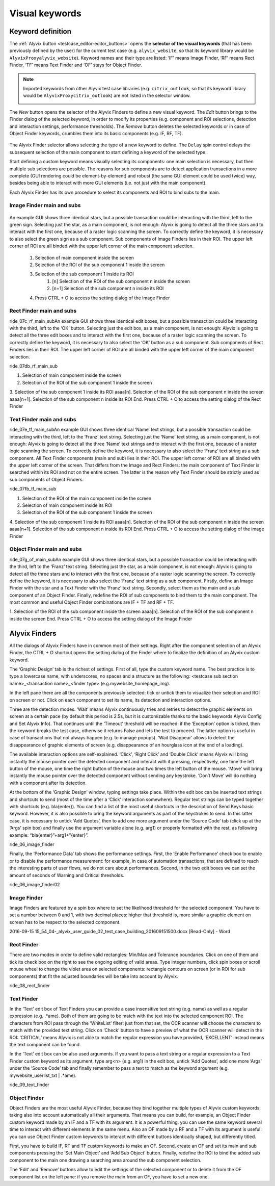 .. _visual_keywords:

***************
Visual keywords
***************


.. _visual_keywords-keyword_definition:

Keyword definition
==================

The :ref:`Alyvix button <testcase_editor-editor_buttons>` opens the **selector of the visual keywords** (that has been previously defined by the user) for the current test case (e.g. ``alyvix_website``, so that its keyword library would be ``AlyvixProxyalyvix_website``). Keyword names and their type are listed: ‘IF’ means Image Finder, ‘RF’ means Rect Finder, ‘TF’ means Text Finder and ‘OF’ stays for Object Finder.

.. note::
    Imported keywords from other Alyvix test case libraries (e.g. ``citrix_outlook``, so that its keyword library would be ``AlyvixProxycitrix_outlook``) are not listed in the selector window.

    .. image:: pictures/ride_05a_keyword_selector.png

The *New* button opens the selector of the Alyvix Finders to define a new visual keyword. The *Edit* button brings to the Finder dialog of the selected keyword, in order to modify its properties (e.g. component and ROI selections, detection and interaction settings, performance thresholds). The *Remove* button deletes the selected keywords or in case of Object Finder keywords, crumbles them into its basic components (e.g. IF, RF, TF).

    .. image:: pictures/ride_05b_finder_selector.png

The Alyvix Finder selector allows selecting the type of a new keyword to define. The ``Delay`` spin control delays the subsequent selection of the main component to start defining a keyword of the selected type.

Start defining a custom keyword means visually selecting its components: one main selection is necessary, but then multiple sub selections are possible. The reasons for sub components are to detect application transactions in a more complete (GUI rendering could be element-by-element) and robust (the same GUI element could be used twice) way, besides being able to interact with more GUI elements (i.e. not just with the main component).

Each Alyvix Finder has its own procedure to select its components and ROI to bind subs to the main.


.. _visual_keywords-image_definition:

Image Finder main and subs
--------------------------

    .. image:: pictures/ride_07a_if_main_sub.png

An example GUI shows three identical stars, but a possible transaction could be interacting with the third, left to the green sign. Selecting just the star, as a main component, is not enough: Alyvix is going to detect all the three stars and to interact with the first one, because of a raster logic scanning the screen.
To correctly define the keyword, it is necessary to also select the green sign as a sub component. Sub components of Image Finders lies in their ROI. The upper left corner of ROI are all binded with the upper left corner of the main component selection.

    .. image:: pictures/ride_07bb_if_main_sub.png

    1. Selection of main component inside the screen
    2. Selection of the ROI of the sub component 1 inside the screen
    3. Selection of the sub component 1 inside its ROI
        #. [n] Selection of the ROI of the sub component n inside the screen
        #. [n+1] Selection of the sub component n inside its ROI
    4. Press CTRL + O to access the setting dialog of the Image Finder


.. _visual_keywords-rect_definition:

Rect Finder main and subs
-------------------------

ride_07c_rf_main_subAn example GUI shows three identical edit boxes, but a possible transaction could be interacting with the third, left to the ‘OK’ button. Selecting just the edit box, as a main component, is not enough: Alyvix is going to detect all the three edit boxes and to interact with the first one, because of a raster logic scanning the screen.
To correctly define the keyword, it is necessary to also select the ‘OK’ button as a sub component. Sub components of Rect Finders lies in their ROI. The upper left corner of ROI are all binded with the upper left corner of the main component selection.

ride_07db_rf_main_sub

1. Selection of main component inside the screen
2. Selection of the ROI of the sub component 1 inside the screen
3. Selection of the sub component 1 inside its ROI
aaaa[n]. Selection of the ROI of the sub component n inside the screen
aaaa[n+1]. Selection of the sub component n inside its ROI
End. Press CTRL + O to access the setting dialog of the Rect Finder


.. _visual_keywords-text_definition:

Text Finder main and subs
-------------------------

ride_07e_tf_main_subAn example GUI shows three identical ‘Name’ text strings, but a possible transaction could be interacting with the third, left to the ‘Franz’ text string. Selecting just the ‘Name’ text string, as a main component, is not enough: Alyvix is going to detect all the three ‘Name’ text strings and to interact with the first one, because of a raster logic scanning the screen.
To correctly define the keyword, it is necessary to also select the ‘Franz’ text string as a sub component. All Text Finder components (main and sub) lies in their ROI. The upper left corner of ROI are all binded with the upper left corner of the screen. That differs from the Image and Rect Finders: the main component of Text Finder is searched within its ROI and not on the entire screen. The latter is the reason why Text Finder should be strictly used as sub components of Object Finders.

ride_07fb_tf_main_sub

1. Selection of the ROI of the main component inside the screen
2. Selection of main component inside its ROI
3. Selection of the ROI of the sub component 1 inside the screen
4. Selection of the sub component 1 inside its ROI
aaaa[n]. Selection of the ROI of the sub component n inside the screen
aaaa[n+1]. Selection of the sub component n inside its ROI
End. Press CTRL + O to access the setting dialog of the image Finder


.. _visual_keywords-object_definition:

Object Finder main and subs
---------------------------

ride_07g_of_main_subAn example GUI shows three identical stars, but a possible transaction could be interacting with the third, left to the ‘Franz’ text string. Selecting just the star, as a main component, is not enough: Alyvix is going to detect all the three stars and to interact with the first one, because of a raster logic scanning the screen.
To correctly define the keyword, it is necessary to also select the ‘Franz’ text string as a sub component. Firstly, define an Image Finder with the star and a Text Finder with the ‘Franz’ text string. Secondly, select them as the main and a sub component of an Object Finder. Finally, redefine the ROI of sub components to bind them to the main component.
The most common and useful Object Finder combinations are IF + TF and RF + TF.

1. Selection of the ROI of the sub component inside the screen
aaaa[n]. Selection of the ROI of the sub component n inside the screen
End. Press CTRL + O to access the setting dialog of the Image Finder


.. _visual_keywords-alyvix_finders:

Alyvix Finders
==============

All the dialogs of Alyvix Finders have in common most of their settings. Right after the component selection of an Alyvix Finder, the  CTRL  +  O  shortcut opens the setting dialog of the Finder where to finalize the definition of an Alyvix custom keyword.

The ‘Graphic Design’ tab is the richest of settings. First of all, type the custom keyword name. The best practice is to type a lowercase name, with underscores, no spaces and a structure as the following: <testcase sub section name>_<transaction name>_<finder type> (e.g.mywebsite_homepage_img).

In the left pane there are all the components previously selected: tick or untick them to visualize their selection and ROI on screen or not. Click on each component to set its name, its detection and interaction options.

Three are the detection modes. ‘Wait’ means Alyvix continuously tries and retries to detect the graphic elements on screen at a certain pace (by default this period is 2.5s, but it is customizable thanks to the basic keywords Alyvix Config and Set Alyvix Info). That continues until the ‘Timeout’ threshold will be reached: if the ‘Exception’ option is ticked, then the keyword breaks the test case, otherwise it returns False and lets the test to proceed. The latter option is useful in case of transactions that not always happen (e.g. to manage popups). ‘Wait Disappear’ allows to detect the disappearance of graphic elements of screen (e.g. disappearance of an hourglass icon at the end of a loading).

The available interaction options are self-explained. ‘Click’, ‘Right Click’ and ‘Double Click’ means Alyvix will bring instantly the mouse pointer over the detected component and interact with it pressing, respectively, one time the left button of the mouse, one time the right button of the mouse and two times the left button of the mouse. ‘Move’ will bring instantly the mouse pointer over the detected component without sending any keystroke. ‘Don’t Move’ will do nothing with a component after its detection.

At the bottom of the ‘Graphic Design’ window, typing settings take place. Within the edit box can be inserted text strings and shortcuts to send (most of the time after a ‘Click’ interaction somewhere). Regular text strings can be typed together with shortcuts (e.g. bla{enter}). You can find a list of the most useful shortcuts in the description of  Send Keys basic keyword. However, it is also possible to bring the keyword arguments as part of the keystrokes to send. In this latter case, it is necessary to untick ‘Add Quotes’, then to add one more argument under the ‘Source Code’ tab (click up at the ‘Args’ spin box) and finally use the argument variable alone (e.g. arg1) or properly formatted with the rest, as following example: “bla{enter}”+arg1+”{enter}”.

ride_06_image_finder

Finally, the ‘Performance Data’ tab shows the performance settings. First, the ‘Enable Performance’ check box to enable or to disable the performance measurement: for example, in case of automation transactions, that are defined to reach the interesting parts of user flows, we do not care about performances. Second, in the two edit boxes we can set the amount of seconds of Warning and Critical thresholds.

ride_06_image_finder02


.. _visual_keywords-image_finder:

Image Finder
------------

Image Finders are featured by a spin box where to set the likelihood threshold for the selected component. You have to set a number between 0 and 1, with two decimal places: higher that threshold is, more similar a graphic element on screen has to be respect to the selected component.

2016-09-15 15_54_04-_alyvix_user_guide_02_test_case_building_201609151500.docx [Read-Only] - Word


.. _visual_keywords-rect_finder:

Rect Finder
-----------

There are two modes in order to define valid rectangles: Min/Max and Tolerance boundaries. Click on one of them and tick its check box on the right to see the ongoing editing of valid areas. Type integer numbers, click spin boxes or scroll mouse wheel to change the violet area on selected components: rectangle contours on screen (or in ROI for sub components) that fit the adjusted boundaries will be take into account by Alyvix.

ride_08_rect_finder


.. _visual_keywords-text_finder:

Text Finder
-----------

In the ‘Text’ edit box of Text Finders you can provide a case insensitive text string (e.g. name) as well as a regular expression (e.g. .*ame). Both of them are going to be match with the text into the selected component ROI. The characters from ROI pass through the ‘WhiteList’ filter: just from that set, the OCR scanner will choose the characters to match with the provided text string. Click on ‘Check’ button to have a preview of what the OCR scanner will detect in the ROI: ‘CRITICAL’ means Alyvix is not able to match the regular expression you have provided, ‘EXCELLENT’ instead means the text component can be found.

In the ‘Text’ edit box can be also used arguments. If you want to pass a text string or a regular expression to a Text Finder custom keyword as its argument, type arg<n> (e.g. arg1) in the edit box, untick ‘Add Quotes’, add one more ‘Args’ under the ‘Source Code’ tab and finally remember to pass a text to match as the keyword argument (e.g. mywebsite_userlist_txt | .*ame).

ride_09_text_finder


.. _visual_keywords-object_finder:

Object Finder
-------------

Object Finders are the most useful Alyvix Finder, because they bind together multiple types of Alyvix custom keywords, taking also into account automatically all their arguments. That means you can build, for example, an Object Finder custom keyword made by an IF and a TF with its argument. It is a powerful thing: you can use the same keyword several time to interact with different elements in the same menu. Also an OF made by a RF and a TF with its argument is useful: you can use Object Finder custom keywords to interact with different buttons identically shaped, but differently titled.

First, you have to build IF, RT and TF custom keywords to make an OF. Second, create an OF and set its main and sub components pressing the ‘Set Main Object’ and ‘Add Sub Object’ button. Finally, redefine the ROI to bind the added sub component to the main one drawing a searching area around the sub component selection.

The ‘Edit’ and ‘Remove’ buttons allow to edit the settings of the selected component or to delete it from the OF component list on the left pane: if you remove the main from an OF, you have to set a new one.
